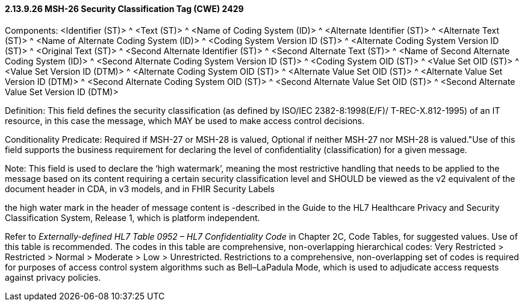 ==== 2.13.9.26 MSH-26 Security Classification Tag (CWE) 2429

Components: <Identifier (ST)> ^ <Text (ST)> ^ <Name of Coding System (ID)> ^ <Alternate Identifier (ST)> ^ <Alternate Text (ST)> ^ <Name of Alternate Coding System (ID)> ^ <Coding System Version ID (ST)> ^ <Alternate Coding System Version ID (ST)> ^ <Original Text (ST)> ^ <Second Alternate Identifier (ST)> ^ <Second Alternate Text (ST)> ^ <Name of Second Alternate Coding System (ID)> ^ <Second Alternate Coding System Version ID (ST)> ^ <Coding System OID (ST)> ^ <Value Set OID (ST)> ^ <Value Set Version ID (DTM)> ^ <Alternate Coding System OID (ST)> ^ <Alternate Value Set OID (ST)> ^ <Alternate Value Set Version ID (DTM)> ^ <Second Alternate Coding System OID (ST)> ^ <Second Alternate Value Set OID (ST)> ^ <Second Alternate Value Set Version ID (DTM)>

Definition: This field defines the security classification (as defined by ISO/IEC 2382-8:1998(E/F)/ T-REC-X.812-1995) of an IT resource, in this case the message, which MAY be used to make access control decisions.

Conditionality Predicate: Required if MSH-27 or MSH-28 is valued, Optional if neither MSH-27 nor MSH-28 is valued."Use of this field supports the business requirement for declaring the level of confidentiality (classification) for a given message.

Note: This field is used to declare the ‘high watermark’, meaning the most restrictive handling that needs to be applied to the message based on its content requiring a certain security classification level and SHOULD be viewed as the v2 equivalent of the document header in CDA, in v3 models, and in FHIR Security Labels

the high water mark in the header of message content is -described in the Guide to the HL7 Healthcare Privacy and Security Classification System, Release 1, which is platform independent.

Refer to _Externally-defined HL7 Table 0952 – HL7 Confidentiality Code_ in Chapter 2C, Code Tables, for suggested values. Use of this table is recommended. The codes in this table are comprehensive, non-overlapping hierarchical codes: Very Restricted > Restricted > Normal > Moderate > Low > Unrestricted. Restrictions to a comprehensive, non-overlapping set of codes is required for purposes of access control system algorithms such as Bell–LaPadula Mode, which is used to adjudicate access requests against privacy policies.

